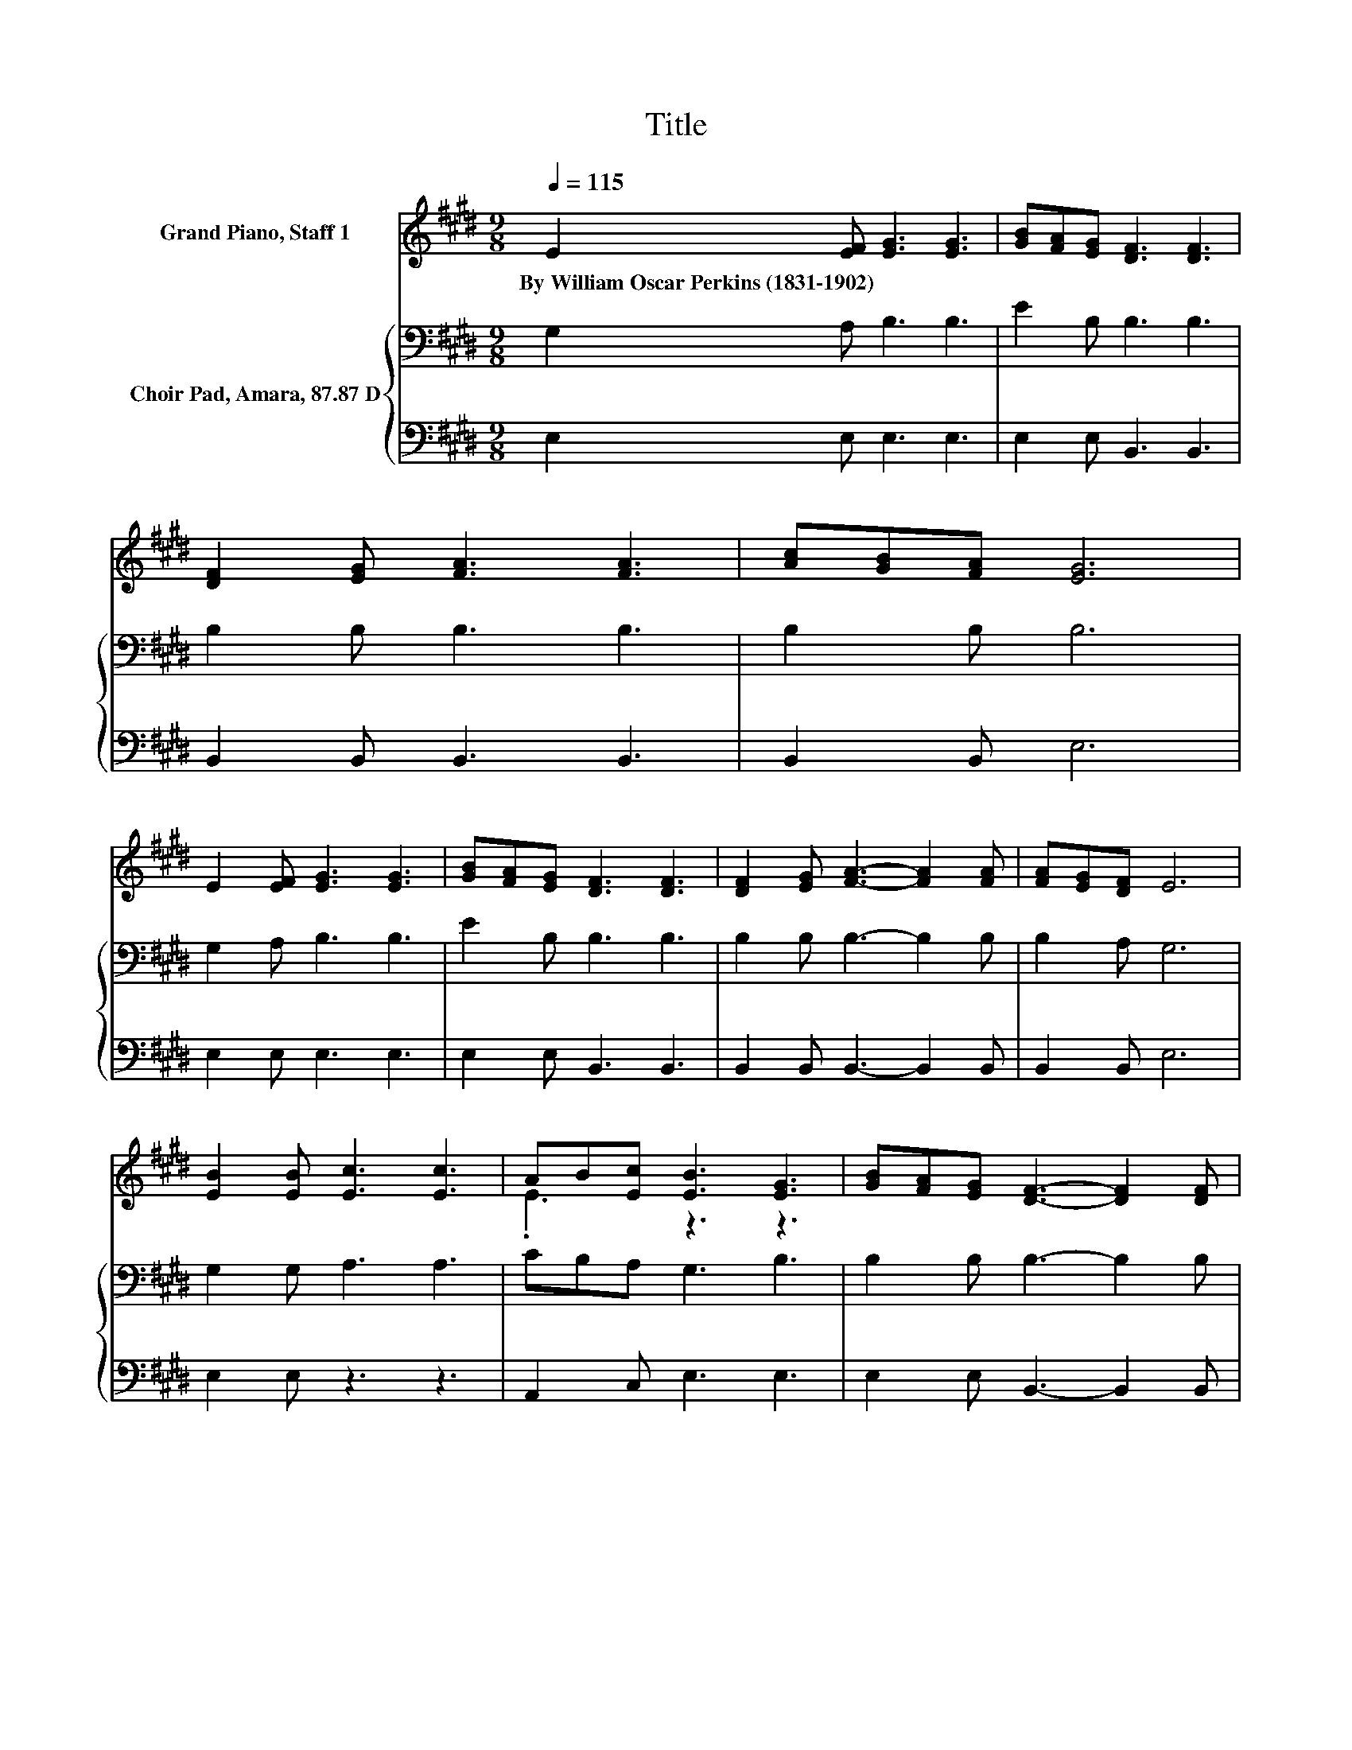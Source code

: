 X:1
T:Title
%%score ( 1 2 ) { 3 | 4 }
L:1/8
Q:1/4=115
M:9/8
K:E
V:1 treble nm="Grand Piano, Staff 1"
V:2 treble 
V:3 bass nm="Choir Pad, Amara, 87.87 D"
V:4 bass 
V:1
 E2 [EF] [EG]3 [EG]3 | [GB][FA][EG] [DF]3 [DF]3 | [DF]2 [EG] [FA]3 [FA]3 | [Ac][GB][FA] [EG]6 | %4
w: By~William~Oscar~Perkins~(1831\-1902) * * *||||
 E2 [EF] [EG]3 [EG]3 | [GB][FA][EG] [DF]3 [DF]3 | [DF]2 [EG] [FA]3- [FA]2 [FA] | [FA][EG][DF] E6 | %8
w: ||||
 [EB]2 [EB] [Ec]3 [Ec]3 | AB[Ec] [EB]3 [EG]3 | [GB][FA][EG] [DF]3- [DF]2 [DF] | %11
w: |||
 [DF][CE][DF] [EG]6 | [EB]2 [EB] [Ec]3 [Ec]3 | AB[Ec] [EB]3 [EG]3 | %14
w: |||
 [GB][FA][EG] [DF]3- [DF]2 [DF] | FG[DF] E6- | E3 z3 z3 |] %17
w: |||
V:2
 x9 | x9 | x9 | x9 | x9 | x9 | x9 | x9 | x9 | .E3 z3 z3 | x9 | x9 | x9 | .E3 z3 z3 | x9 | %15
 .D3 z3 z3 | x9 |] %17
V:3
 G,2 A, B,3 B,3 | E2 B, B,3 B,3 | B,2 B, B,3 B,3 | B,2 B, B,6 | G,2 A, B,3 B,3 | E2 B, B,3 B,3 | %6
 B,2 B, B,3- B,2 B, | B,2 A, G,6 | G,2 G, A,3 A,3 | CB,A, G,3 B,3 | B,2 B, B,3- B,2 B, | %11
 B,2 B, B,6 | G,2 G, A,3 A,3 | CB,A, G,3 B,3 | B,2 B, B,3- B,2 B, | B,2 A, G,6- | G,3 z3 z3 |] %17
V:4
 E,2 E, E,3 E,3 | E,2 E, B,,3 B,,3 | B,,2 B,, B,,3 B,,3 | B,,2 B,, E,6 | E,2 E, E,3 E,3 | %5
 E,2 E, B,,3 B,,3 | B,,2 B,, B,,3- B,,2 B,, | B,,2 B,, E,6 | E,2 E, z3 z3 | A,,2 C, E,3 E,3 | %10
 E,2 E, B,,3- B,,2 B,, | B,,2 B,, E,6 | E,2 E, z3 z3 | A,,2 C, E,3 E,3 | E,2 E, B,,3- B,,2 B,, | %15
 B,,2 B,, E,6- | E,3 z3 z3 |] %17

